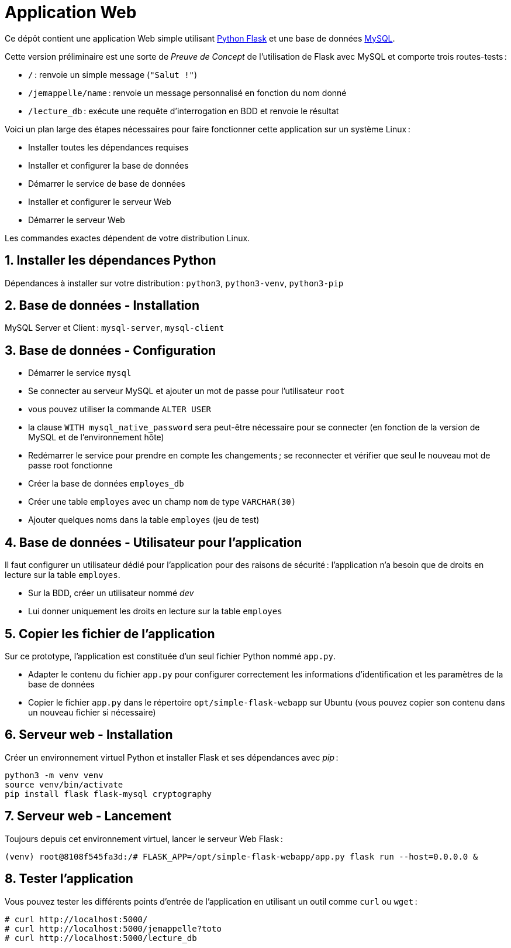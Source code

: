 :last-update-label!:

= Application Web

Ce dépôt contient une application Web simple utilisant http://flask.pocoo.org/[Python Flask] et une base de données https://www.mysql.com/[MySQL].

Cette version préliminaire est une sorte de _Preuve de Concept_ de l'utilisation de Flask avec MySQL et comporte trois routes-tests :

* `/` : renvoie un simple message (`"Salut !"`)
* `/jemappelle/name` : renvoie un message personnalisé en fonction du nom donné
* `/lecture_db` : exécute une requête d'interrogation en BDD et renvoie le résultat

Voici un plan large des étapes nécessaires pour faire fonctionner cette application sur un système Linux :

- Installer toutes les dépendances requises
- Installer et configurer la base de données
- Démarrer le service de base de données
- Installer et configurer le serveur Web
- Démarrer le serveur Web

Les commandes exactes dépendent de votre distribution Linux.

== 1. Installer les dépendances Python

Dépendances à installer sur votre distribution : `python3`, `python3-venv`, `python3-pip`

== 2. Base de données - Installation

MySQL Server et Client : `mysql-server`, `mysql-client`

== 3. Base de données - Configuration

- Démarrer le service `mysql`
- Se connecter au serveur MySQL et ajouter un mot de passe pour l'utilisateur `root`
  - vous pouvez utiliser la commande `ALTER USER`
  - la clause `WITH mysql_native_password` sera peut-être nécessaire pour se connecter (en fonction de la version de MySQL et de l'environnement hôte)
- Redémarrer le service pour prendre en compte les changements ; se reconnecter et vérifier que seul le nouveau mot de passe root fonctionne
- Créer la base de données `employes_db`
- Créer une table `employes` avec un champ `nom` de type `VARCHAR(30)`
- Ajouter quelques noms dans la table `employes` (jeu de test)

== 4. Base de données - Utilisateur pour l'application

Il faut configurer un utilisateur dédié pour l'application pour des raisons de sécurité : l'application n'a besoin que de droits en lecture sur la table `employes`.

- Sur la BDD, créer un utilisateur nommé _dev_
- Lui donner uniquement les droits en lecture sur la table `employes`

== 5. Copier les fichier de l'application

Sur ce prototype, l'application est constituée d'un seul fichier Python nommé `app.py`.

 - Adapter le contenu du fichier `app.py` pour configurer correctement les informations d'identification et les paramètres de la base de données
 - Copier le fichier `app.py` dans le répertoire `opt/simple-flask-webapp` sur Ubuntu (vous pouvez copier son contenu dans un nouveau fichier si nécessaire)

== 6. Serveur web - Installation

Créer un environnement virtuel Python et installer Flask et ses dépendances avec _pip_ :

[source,shell]
----
python3 -m venv venv
source venv/bin/activate
pip install flask flask-mysql cryptography
----

== 7. Serveur web - Lancement

Toujours depuis cet environnement virtuel, lancer le serveur Web Flask :

[source,shell]
----
(venv) root@8108f545fa3d:/# FLASK_APP=/opt/simple-flask-webapp/app.py flask run --host=0.0.0.0 &

----

== 8. Tester l'application

Vous pouvez tester les différents points d'entrée de l'application en utilisant un outil comme `curl` ou `wget` :

[source]
----
# curl http://localhost:5000/
# curl http://localhost:5000/jemappelle?toto
# curl http://localhost:5000/lecture_db
----
